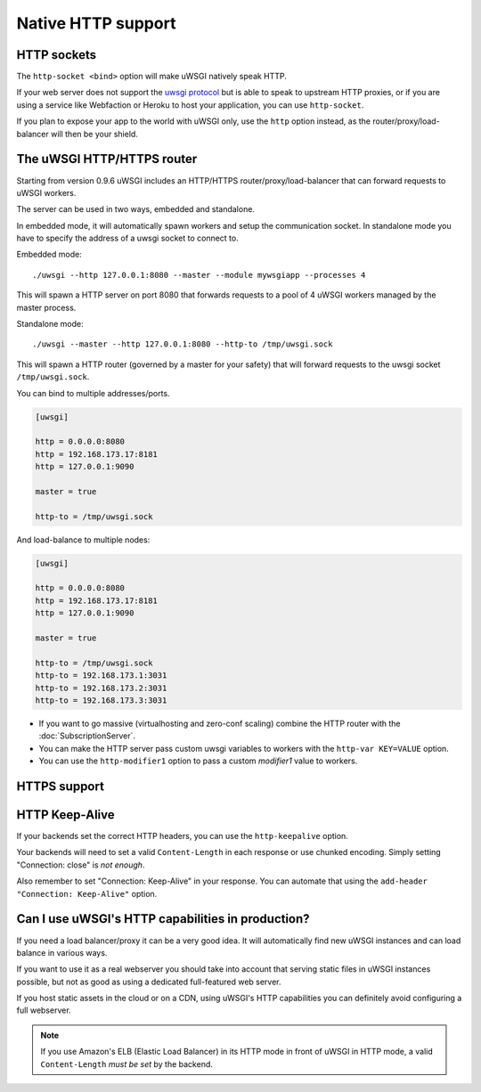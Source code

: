 Native HTTP support
===================

HTTP sockets
------------

The ``http-socket <bind>`` option will make uWSGI natively speak HTTP.

If your web server does not support the `uwsgi protocol <Protocol>`_ but is able to speak to upstream HTTP proxies, or if you are using a service like Webfaction or Heroku to host your application, you can use ``http-socket``.

If you plan to expose your app to the world with uWSGI only, use the ``http`` option instead, as the router/proxy/load-balancer will then be your shield.

The uWSGI HTTP/HTTPS router
---------------------------

Starting from version 0.9.6 uWSGI includes an HTTP/HTTPS router/proxy/load-balancer that can forward requests to uWSGI workers.

The server can be used in two ways, embedded and standalone.

In embedded mode, it will automatically spawn workers and setup the communication socket. In standalone mode you have to specify the address of a uwsgi socket to connect to.

Embedded mode::

  ./uwsgi --http 127.0.0.1:8080 --master --module mywsgiapp --processes 4

This will spawn a HTTP server on port 8080 that forwards requests to a pool of 4 uWSGI workers managed by the master process.

Standalone mode::

  ./uwsgi --master --http 127.0.0.1:8080 --http-to /tmp/uwsgi.sock

This will spawn a HTTP router (governed by a master for your safety) that will forward requests to the uwsgi socket ``/tmp/uwsgi.sock``.

You can bind to multiple addresses/ports.

.. code-block:: ini

  [uwsgi]
  
  http = 0.0.0.0:8080
  http = 192.168.173.17:8181
  http = 127.0.0.1:9090
  
  master = true
  
  http-to = /tmp/uwsgi.sock

And load-balance to multiple nodes:

.. code-block:: ini

  [uwsgi]
  
  http = 0.0.0.0:8080
  http = 192.168.173.17:8181
  http = 127.0.0.1:9090
  
  master = true
  
  http-to = /tmp/uwsgi.sock
  http-to = 192.168.173.1:3031
  http-to = 192.168.173.2:3031
  http-to = 192.168.173.3:3031


* If you want to go massive (virtualhosting and zero-conf scaling) combine the HTTP router with the :doc:`SubscriptionServer`.
* You can make the HTTP server pass custom uwsgi variables to workers with the ``http-var KEY=VALUE`` option.
* You can use the ``http-modifier1`` option to pass a custom `modifier1` value to workers.

HTTPS support
-------------

.. seealso:: :doc:`HTTPS`

HTTP Keep-Alive
---------------

If your backends set the correct HTTP headers, you can use the ``http-keepalive`` option.

Your backends will need to set a valid ``Content-Length`` in each response or use chunked encoding. Simply setting "Connection: close" is *not enough*.

Also remember to set "Connection: Keep-Alive" in your response. You can automate that using the ``add-header "Connection: Keep-Alive"`` option.

Can I use uWSGI's HTTP capabilities in production?
--------------------------------------------------

If you need a load balancer/proxy it can be a very good idea. It will automatically find new uWSGI instances and can load balance in various ways.

If you want to use it as a real webserver you should take into account that serving static files in uWSGI instances possible, but not as good as using a dedicated full-featured web server.

If you host static assets in the cloud or on a CDN, using uWSGI's HTTP capabilities you can definitely avoid configuring a full webserver.

.. note:: If you use Amazon's ELB (Elastic Load Balancer) in its HTTP mode in front of uWSGI in HTTP mode, a valid ``Content-Length`` *must be set* by the backend.